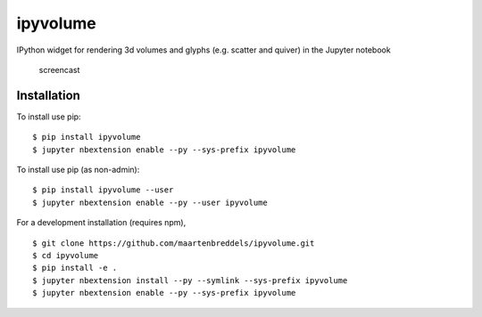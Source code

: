 ipyvolume
=========

|Documentation| |Version| |Downloads|

IPython widget for rendering 3d volumes and glyphs (e.g. scatter and quiver) in the Jupyter notebook

.. figure:: https://raw.githubusercontent.com/maartenbreddels/ipyvolume/master/misc/screencast.gif
   :alt: screencast

   screencast

Installation
------------

To install use pip:

::

   $ pip install ipyvolume
   $ jupyter nbextension enable --py --sys-prefix ipyvolume

To install use pip (as non-admin):

::

   $ pip install ipyvolume --user
   $ jupyter nbextension enable --py --user ipyvolume

For a development installation (requires npm),

::

   $ git clone https://github.com/maartenbreddels/ipyvolume.git
   $ cd ipyvolume
   $ pip install -e .
   $ jupyter nbextension install --py --symlink --sys-prefix ipyvolume
   $ jupyter nbextension enable --py --sys-prefix ipyvolume

.. |Documentation| image:: https://readthedocs.org/projects/ipyvolume/badge/?version=latest
   :target: https://ipyvolume.readthedocs.io/en/latest/?badge=latest
.. |Version| image:: https://img.shields.io/pypi/v/ipyvolume.svg
   :target: https://pypi.python.org/pypi/ipyvolume
.. |Downloads| image:: https://img.shields.io/pypi/dm/ipyvolume.svg
   :target: https://pypi.python.org/pypi/ipyvolume


